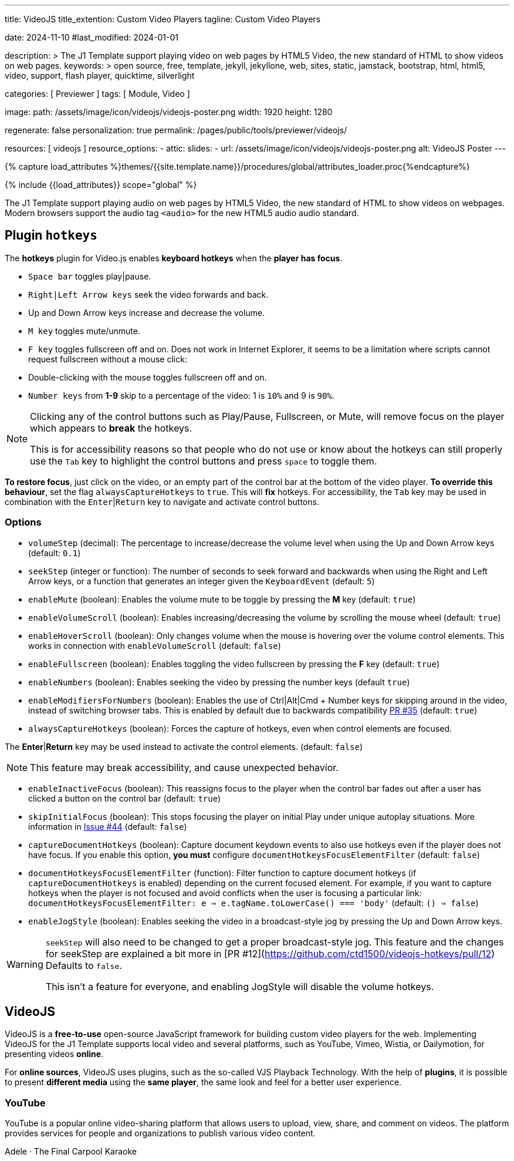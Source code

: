---
title:                                  VideoJS
title_extention:                        Custom Video Players
tagline:                                Custom Video Players

date:                                   2024-11-10
#last_modified:                         2024-01-01

description: >
                                        The J1 Template support playing video on web pages
                                        by HTML5 Video, the new standard of HTML to show
                                        videos on web pages.
keywords: >
                                        open source, free, template, jekyll, jekyllone, web,
                                        sites, static, jamstack, bootstrap,
                                        html, html5, video, support, flash player,
                                        quicktime, silverlight

categories:                             [ Previewer ]
tags:                                   [ Module, Video ]

image:
  path:                                 /assets/image/icon/videojs/videojs-poster.png
  width:                                1920
  height:                               1280

regenerate:                             false
personalization:                        true
permalink:                              /pages/public/tools/previewer/videojs/

resources:                              [ videojs ]
resource_options:
  - attic:
      slides:
        - url:                          /assets/image/icon/videojs/videojs-poster.png
          alt:                          VideoJS Poster
---

// Page Initializer
// =============================================================================
// Enable the Liquid Preprocessor
:page-liquid:

// Set (local) page attributes here
// -----------------------------------------------------------------------------
// :page--attr:                         <attr-value>
:images-dir:                            {imagesdir}/pages/roundtrip/100_present_images

// Attribute settings for section control
//
:ytp_fortnight:                         false
:ytp_example:                           false


//  Load Liquid procedures
// -----------------------------------------------------------------------------
{% capture load_attributes %}themes/{{site.template.name}}/procedures/global/attributes_loader.proc{%endcapture%}

// Load page attributes
// -----------------------------------------------------------------------------
{% include {{load_attributes}} scope="global" %}


// Page content
// ~~~~~~~~~~~~~~~~~~~~~~~~~~~~~~~~~~~~~~~~~~~~~~~~~~~~~~~~~~~~~~~~~~~~~~~~~~~~~
[role="dropcap"]
The J1 Template support playing audio on web pages by HTML5 Video, the new
standard of HTML to show videos on webpages. Modern browsers support the
audio tag `<audio>` for the new HTML5 audio audio standard.

// Include sub-documents (if any)
// -----------------------------------------------------------------------------

== Plugin `hotkeys`

The *hotkeys* plugin for Video.js enables *keyboard hotkeys* when the
*player has focus*.

* `Space bar` toggles play|pause.
* `Right|Left Arrow keys` seek the video forwards and back.
* Up and Down Arrow keys increase and decrease the volume.
* `M key` toggles mute/unmute.
* `F key` toggles fullscreen off and on. Does not work in Internet Explorer,
  it seems to be a limitation where scripts cannot request fullscreen without
  a mouse click:
* Double-clicking with the mouse toggles fullscreen off and on.
* `Number keys` from *1-9* skip to a percentage of the video:
  1 is `10%` and 9 is `90%`.

[role="mb-5"]
[NOTE]
====
Clicking any of the control buttons such as Play/Pause, Fullscreen,  or Mute,
will remove focus on the player which appears to *break* the hotkeys.

This is for accessibility reasons so that people who do not use or know about
the hotkeys can still properly use the `Tab` key to highlight the control
buttons and press `space` to toggle them.
====

*To restore focus*, just click on the video, or an empty part of the
control bar at the bottom of the video player. *To override this behaviour*,
set the flag `alwaysCaptureHotkeys` to `true`. This will *fix* hotkeys. For
accessibility, the `Tab` key may be used in combination with the
`Enter`|`Return` key to navigate and activate control buttons.

[role="mt-4"]
=== Options

* `volumeStep` (decimal): The percentage to increase/decrease the volume
   level when using the Up and Down Arrow keys (default: `0.1`)
* `seekStep` (integer or function): The number of seconds to seek forward
   and backwards when using the Right and Left Arrow keys, or a function
   that generates an integer given the `KeyboardEvent` (default: `5`)
* `enableMute` (boolean): Enables the volume mute to be toggle by pressing
   the *M* key (default: `true`)
* `enableVolumeScroll` (boolean): Enables increasing/decreasing the volume
   by scrolling the mouse wheel (default: `true`)
* `enableHoverScroll` (boolean): Only changes volume when the mouse is
   hovering over the volume control elements. This works in connection with
   `enableVolumeScroll` (default: `false`)
* `enableFullscreen` (boolean): Enables toggling the video fullscreen by
   pressing the *F* key (default: `true`)
* `enableNumbers` (boolean): Enables seeking the video by pressing the number
   keys (default `true`)
* `enableModifiersForNumbers` (boolean): Enables the use of
   Ctrl|Alt|Cmd + Number keys for skipping around in the video, instead of
   switching browser tabs. This is enabled by default due to backwards
   compatibility https://github.com/ctd1500/videojs-hotkeys/pull/35[PR #35]
   (default: `true`)
* `alwaysCaptureHotkeys` (boolean): Forces the capture of hotkeys, even when
   control elements are focused.

The *Enter*|*Return* key may be used instead to activate the control
elements. (default: `false`) 

[role="mb-5"]
[NOTE]
====
This feature may break accessibility, and cause unexpected behavior.
====

* `enableInactiveFocus` (boolean): This reassigns focus to the player when
  the control bar fades out after a user has clicked a button on the
  control bar (default: `true`)
* `skipInitialFocus` (boolean): This stops focusing the player on initial
  Play under unique autoplay situations. More information in
  https://github.com/ctd1500/videojs-hotkeys/issues/44[Issue #44] (default: `false`)
* `captureDocumentHotkeys` (boolean): Capture document keydown events to also
  use hotkeys even if the player does not have focus. If you enable this option,
  **you must** configure `documentHotkeysFocusElementFilter` (default: `false`)
* `documentHotkeysFocusElementFilter` (function): Filter function to capture
  document hotkeys (if `captureDocumentHotkeys` is enabled) depending on the
  current focused element. For example, if you want to capture hotkeys when
  the player is not focused and avoid conflicts when the user is focusing a
  particular link: `documentHotkeysFocusElementFilter: e => e.tagName.toLowerCase() === 'body'` (default: `() => false`)
* `enableJogStyle` (boolean): Enables seeking the video in a broadcast-style
  jog by pressing the Up and Down Arrow keys.

[WARNING]
====
`seekStep` will also need to be changed to get a proper broadcast-style jog.
 This feature and the changes for seekStep are explained a bit more in
 [PR #12](https://github.com/ctd1500/videojs-hotkeys/pull/12)
 Defaults to `false`.

This isn't a feature for everyone, and enabling JogStyle will disable the
volume hotkeys.
====

////
[role="mt-4"]
== Built-in Player

All modern browsers universally support the video tag `<video>`. This tag
offers an out-of-the-box framework for decoding and displaying video content
without loading *external players*.

.MP4 Video, Peck Pocketed
video::/assets/video/html5/peck_pocketed.mp4[poster="/assets/video/poster/html5/peck_pocketed.jpg", opts="" role="mt-4 mb-5"]

++++
<div class="videoblock mb-5">
  <div class="title">MP4 Video, Peck Pocketed</div>
  <video controls
    src="/assets/video/gallery/html5/video1.mp4"
    poster="/assets/video/gallery/video1-poster.jpg">
    Your browser does not support the video tag.
  </video>
</div>
++++

////


[role="mt-5"]
== VideoJS

VideoJS is a *free-to-use* open-source JavaScript framework for building
custom video players for the web. Implementing VideoJS for the J1 Template
supports local video and several platforms, such as YouTube, Vimeo, Wistia,
or Dailymotion, for presenting videos *online*.

For *online sources*, VideoJS uses plugins, such as the so-called VJS
Playback Technology. With the help of *plugins*, it is possible to present
*different media* using the *same player*, the same look and feel for a
better user experience.

// [role="mt-4"]
// === Local Video

// VideoJS provides a flexible and customizable platform for displaying and
// controlling MPEG 4 video content on websites and web applications.

// .Rolling Wild · MP4 Video
// videojs::/assets/video//html5/rolling_wild.mp4[poster="/assets/video/poster/html5/rolling_wild.jpg", opts="" role="mt-4 mb-5"]

[role="mt-4"]
=== YouTube

YouTube is a popular online video-sharing platform that allows users to
upload, view, share, and comment on videos. The platform provides services
for people and organizations to publish various video content.

// .Fortnight (feat. Post Malone, Official Music Video) · Taylor Swift
// youtube::q3zqJs7JUCQ[poster="//img.youtube.com/vi/q3zqJs7JUCQ/maxresdefault.jpg" role="mt-4 mb-5"]

++++
<div class="gallery-title">Adele · The Final Carpool Karaoke</div>
<video
  id="videojs_youtube_james"
  class="video-js vjs-theme-uno"
  controls
  width="640" height="360"
  poster="//img.youtube.com/vi/nV8UZJNBY6Y/maxresdefault.jpg"
  data-setup='{
    "fluid" : true,
    "rel": 0,
    "techOrder": [
      "youtube", "html5"
    ],
    "sources": [{
      "type": "video/youtube",
      "src": "//youtube.com/watch?v=nV8UZJNBY6Y"
    }],
    "controlBar": {
      "pictureInPictureToggle": false,
      "skipButtons": {
        "backward": 15,
        "forward": 15
      },                
      "volumePanel": {
        "inline": false
      }
    }
  }'
>
</video>
++++

++++
<script id='bla'>
  $(function() {

    function addCaptionAfterImage(imageSrc) {
      const image = document.querySelector(`img[src="${imageSrc}"]`);

      if (image) {
        // create div|caption container
        const newDiv = document.createElement('div');
        newDiv.classList.add('caption');
        newDiv.textContent = 'Adele · The Final Carpool Karaoke';

        // insert div|caption container AFTER the image
        image.parentNode.insertBefore(newDiv, image.nextSibling);
      } else {
        console.error(`Kein Bild mit src="${imageSrc}" gefunden.`);
      }
    }

    var dependencies_met_page_ready = setInterval (function (options) {
      var pageState      = $('#content').css("display");
      var pageVisible    = (pageState == 'block') ? true : false;
      var j1CoreFinished = (j1.getState() === 'finished') ? true : false;

      if (j1CoreFinished && pageVisible) {
         var captionImage = '//img.youtube.com/vi/nV8UZJNBY6Y/maxresdefault.jpg';
            var dependencies_met_page_ready = setInterval (function (options) {
              var pageState      = $('#content').css("display");
              var pageVisible    = (pageState == 'block') ? true : false;
              var j1CoreFinished = (j1.getState() === 'finished') ? true : false;

              if (j1CoreFinished && pageVisible) {

                if (captionImage) {
                  addCaptionAfterImage(captionImage);
                }

                var appliedOnce = false;
                videojs("videojs_youtube_james").ready(function() {
                  var videojsPlayer = this;

                  // add playbackRates
                  videojsPlayer.playbackRates([0.5, 1, 1.5, 2]);

                  // add skipButtons plugin
                  videojsPlayer.skipButtons({
                    forward:  10,
                    backward: 10
                  });

                  // set start position of current video
                  // -----------------------------------------------------------
                  videojsPlayer.on("play", function() {
                    var startFromSecond = new Date('1970-01-01T' + "#{attributes['start']}" + 'Z').getTime() / 1000;
                    if (!appliedOnce) {
                      videojsPlayer.currentTime(startFromSecond);
                      appliedOnce = true;
                    }
                  });

                });

        // scroll to player top position
        // -------------------------------------------------------------
        var vjs_player = document.getElementById('videojs_youtube_james');

        vjs_player.addEventListener('click', function(event) {
          event.preventDefault();
          event.stopPropagation();

          var scrollOffset = (window.innerWidth >= 720) ? -130 : -110;

          // scroll player to top position
          const targetDiv         = document.getElementById('videojs_youtube_james');
          const targetDivPosition = targetDiv.offsetTop;
          window.scrollTo(0, targetDivPosition + scrollOffset);
        }); // END EventListener 'click'

        clearInterval(dependencies_met_page_ready);
      }
    }, 10);
  });
</script>
++++

////
[role="mt-5"]
== Wistia

Wistia is a marketing software and video hosting platform for business-to-business
marketers. Free or paid plans are available. While Wistia may not be the
*Big Man on Campus*, like Vimeo, still brings valuable functionality and
should be considered a viable video platform.

.Platform Intro
// wistia::29b0fbf547[poster="/assets/video/poster/wistia/wistia-black.jpg" role="mt-4 mb-4"]
wistia::29b0fbf547[poster="auto" role="mt-4 mb-4"]
// wistia::29b0fbf547[role="mt-4 mb-4"]


[role="mt-5"]
== Vimeo

Vimeo is an sharing platform that allows users to upload, share, and view
video content. It was founded in 2004 by a group of filmmakers and has
since grown into a popular platform for individuals and businesses to
showcase their videos.

.Forever 21 - Kick It Old School
vimeo::179528528[poster="/assets/video/poster/vimeo/kick_it_old_school.jpg" role="mt-4 mb-5"]
// vimeo::179528528[poster="auto" role="mt-4 mb-5"]
// vimeo::179528528[role="mt-4 mb-5"]

[role="mb-7"]
.Video controls
[CAUTION]
====
For the *VJS Vimeo Tech*, native vjs controls (controllbar) are currently
*NOT* supported. Instead, the controllbar of the Vimeo Player is shown.
====
////